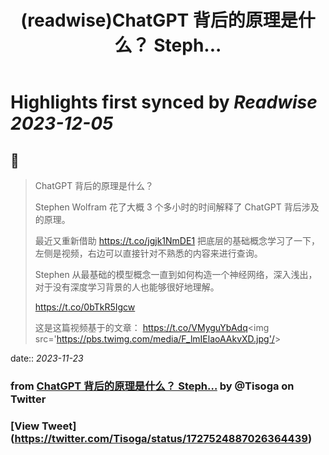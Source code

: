 :PROPERTIES:
:title: (readwise)ChatGPT 背后的原理是什么？ Steph...
:END:

:PROPERTIES:
:author: [[Tisoga on Twitter]]
:full-title: "ChatGPT 背后的原理是什么？ Steph..."
:category: [[tweets]]
:url: https://twitter.com/Tisoga/status/1727524887026364439
:image-url: https://pbs.twimg.com/profile_images/1578459356500152321/7qWD4yJO.jpg
:END:

* Highlights first synced by [[Readwise]] [[2023-12-05]]
** 📌
#+BEGIN_QUOTE
ChatGPT 背后的原理是什么？

Stephen Wolfram 花了大概 3 个多小时的时间解释了 ChatGPT 背后涉及的原理。

最近又重新借助 https://t.co/jgjk1NmDE1 把底层的基础概念学习了一下，左侧是视频，右边可以直接针对不熟悉的内容来进行查询。

Stephen 从最基础的模型概念一直到如何构造一个神经网络，深入浅出，对于没有深度学习背景的人也能够很好地理解。

https://t.co/0bTkR5Igcw

这是这篇视频基于的文章：
https://t.co/VMyguYbAdq<img src='https://pbs.twimg.com/media/F_lmIElaoAAkvXD.jpg'/> 
#+END_QUOTE
    date:: [[2023-11-23]]
*** from _ChatGPT 背后的原理是什么？ Steph..._ by @Tisoga on Twitter
*** [View Tweet](https://twitter.com/Tisoga/status/1727524887026364439)